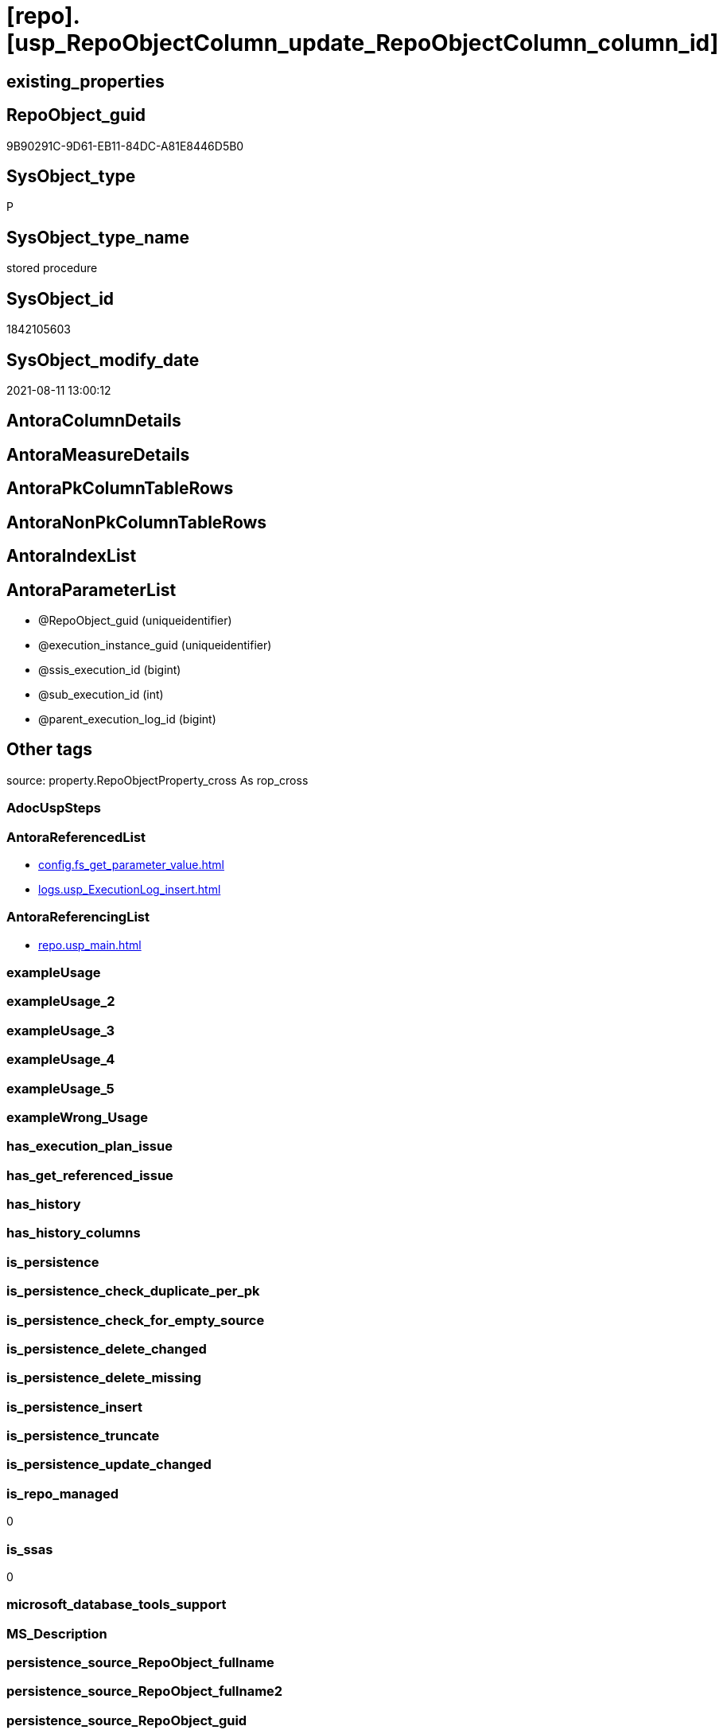 = [repo].[usp_RepoObjectColumn_update_RepoObjectColumn_column_id]

== existing_properties

// tag::existing_properties[]
:ExistsProperty--antorareferencedlist:
:ExistsProperty--antorareferencinglist:
:ExistsProperty--is_repo_managed:
:ExistsProperty--is_ssas:
:ExistsProperty--referencedobjectlist:
:ExistsProperty--sql_modules_definition:
:ExistsProperty--AntoraParameterList:
// end::existing_properties[]

== RepoObject_guid

// tag::RepoObject_guid[]
9B90291C-9D61-EB11-84DC-A81E8446D5B0
// end::RepoObject_guid[]

== SysObject_type

// tag::SysObject_type[]
P 
// end::SysObject_type[]

== SysObject_type_name

// tag::SysObject_type_name[]
stored procedure
// end::SysObject_type_name[]

== SysObject_id

// tag::SysObject_id[]
1842105603
// end::SysObject_id[]

== SysObject_modify_date

// tag::SysObject_modify_date[]
2021-08-11 13:00:12
// end::SysObject_modify_date[]

== AntoraColumnDetails

// tag::AntoraColumnDetails[]

// end::AntoraColumnDetails[]

== AntoraMeasureDetails

// tag::AntoraMeasureDetails[]

// end::AntoraMeasureDetails[]

== AntoraPkColumnTableRows

// tag::AntoraPkColumnTableRows[]

// end::AntoraPkColumnTableRows[]

== AntoraNonPkColumnTableRows

// tag::AntoraNonPkColumnTableRows[]

// end::AntoraNonPkColumnTableRows[]

== AntoraIndexList

// tag::AntoraIndexList[]

// end::AntoraIndexList[]

== AntoraParameterList

// tag::AntoraParameterList[]
* @RepoObject_guid (uniqueidentifier)
* @execution_instance_guid (uniqueidentifier)
* @ssis_execution_id (bigint)
* @sub_execution_id (int)
* @parent_execution_log_id (bigint)
// end::AntoraParameterList[]

== Other tags

source: property.RepoObjectProperty_cross As rop_cross


=== AdocUspSteps

// tag::adocuspsteps[]

// end::adocuspsteps[]


=== AntoraReferencedList

// tag::antorareferencedlist[]
* xref:config.fs_get_parameter_value.adoc[]
* xref:logs.usp_ExecutionLog_insert.adoc[]
// end::antorareferencedlist[]


=== AntoraReferencingList

// tag::antorareferencinglist[]
* xref:repo.usp_main.adoc[]
// end::antorareferencinglist[]


=== exampleUsage

// tag::exampleusage[]

// end::exampleusage[]


=== exampleUsage_2

// tag::exampleusage_2[]

// end::exampleusage_2[]


=== exampleUsage_3

// tag::exampleusage_3[]

// end::exampleusage_3[]


=== exampleUsage_4

// tag::exampleusage_4[]

// end::exampleusage_4[]


=== exampleUsage_5

// tag::exampleusage_5[]

// end::exampleusage_5[]


=== exampleWrong_Usage

// tag::examplewrong_usage[]

// end::examplewrong_usage[]


=== has_execution_plan_issue

// tag::has_execution_plan_issue[]

// end::has_execution_plan_issue[]


=== has_get_referenced_issue

// tag::has_get_referenced_issue[]

// end::has_get_referenced_issue[]


=== has_history

// tag::has_history[]

// end::has_history[]


=== has_history_columns

// tag::has_history_columns[]

// end::has_history_columns[]


=== is_persistence

// tag::is_persistence[]

// end::is_persistence[]


=== is_persistence_check_duplicate_per_pk

// tag::is_persistence_check_duplicate_per_pk[]

// end::is_persistence_check_duplicate_per_pk[]


=== is_persistence_check_for_empty_source

// tag::is_persistence_check_for_empty_source[]

// end::is_persistence_check_for_empty_source[]


=== is_persistence_delete_changed

// tag::is_persistence_delete_changed[]

// end::is_persistence_delete_changed[]


=== is_persistence_delete_missing

// tag::is_persistence_delete_missing[]

// end::is_persistence_delete_missing[]


=== is_persistence_insert

// tag::is_persistence_insert[]

// end::is_persistence_insert[]


=== is_persistence_truncate

// tag::is_persistence_truncate[]

// end::is_persistence_truncate[]


=== is_persistence_update_changed

// tag::is_persistence_update_changed[]

// end::is_persistence_update_changed[]


=== is_repo_managed

// tag::is_repo_managed[]
0
// end::is_repo_managed[]


=== is_ssas

// tag::is_ssas[]
0
// end::is_ssas[]


=== microsoft_database_tools_support

// tag::microsoft_database_tools_support[]

// end::microsoft_database_tools_support[]


=== MS_Description

// tag::ms_description[]

// end::ms_description[]


=== persistence_source_RepoObject_fullname

// tag::persistence_source_repoobject_fullname[]

// end::persistence_source_repoobject_fullname[]


=== persistence_source_RepoObject_fullname2

// tag::persistence_source_repoobject_fullname2[]

// end::persistence_source_repoobject_fullname2[]


=== persistence_source_RepoObject_guid

// tag::persistence_source_repoobject_guid[]

// end::persistence_source_repoobject_guid[]


=== persistence_source_RepoObject_xref

// tag::persistence_source_repoobject_xref[]

// end::persistence_source_repoobject_xref[]


=== pk_index_guid

// tag::pk_index_guid[]

// end::pk_index_guid[]


=== pk_IndexPatternColumnDatatype

// tag::pk_indexpatterncolumndatatype[]

// end::pk_indexpatterncolumndatatype[]


=== pk_IndexPatternColumnName

// tag::pk_indexpatterncolumnname[]

// end::pk_indexpatterncolumnname[]


=== pk_IndexSemanticGroup

// tag::pk_indexsemanticgroup[]

// end::pk_indexsemanticgroup[]


=== ReferencedObjectList

// tag::referencedobjectlist[]
* [config].[fs_get_parameter_value]
* [logs].[usp_ExecutionLog_insert]
// end::referencedobjectlist[]


=== usp_persistence_RepoObject_guid

// tag::usp_persistence_repoobject_guid[]

// end::usp_persistence_repoobject_guid[]


=== UspExamples

// tag::uspexamples[]

// end::uspexamples[]


=== UspParameters

// tag::uspparameters[]

// end::uspparameters[]

== Boolean Attributes

source: property.RepoObjectProperty WHERE property_int = 1

// tag::boolean_attributes[]

// end::boolean_attributes[]

== sql_modules_definition

// tag::sql_modules_definition[]
[%collapsible]
=======
[source,sql]
----

/*
exec repo.usp_RepoObjectColumn__update_RepoObjectColumn_column_id

exec repo.usp_RepoObjectColumn__update_RepoObjectColumn_column_id
@RepoObject_guid = '7E756329-D857-EB11-84D8-A81E8446D5B0'

*/
--if @RepoObject_guid = NULL then all RepoObject will be updated
--@OrderBy is defined by a parameter: 'RepoObjectColumn_column_id_OrderBy'
CREATE Procedure repo.usp_RepoObjectColumn_update_RepoObjectColumn_column_id
    --
    @RepoObject_guid         UniqueIdentifier = Null
                                                     -- some optional parameters, used for logging
  , @execution_instance_guid UniqueIdentifier = Null --SSIS system variable ExecutionInstanceGUID could be used, but other any other guid
  , @ssis_execution_id       BigInt           = Null --only SSIS system variable ServerExecutionID should be used, or any other consistent number system, do not mix
  , @sub_execution_id        Int              = Null
  , @parent_execution_log_id BigInt           = Null
--, @debug                   BIT              = 0
As
Declare
    @current_execution_log_id BigInt
  , @current_execution_guid   UniqueIdentifier = NewId ()
  , @source_object            NVarchar(261)    = Null
  , @target_object            NVarchar(261)    = Null
  , @proc_id                  Int              = @@ProcId
  , @proc_schema_name         NVarchar(128)    = Object_Schema_Name ( @@ProcId )
  , @proc_name                NVarchar(128)    = Object_Name ( @@ProcId )
  , @event_info               NVarchar(Max)
  , @step_id                  Int              = 0
  , @step_name                NVarchar(1000)   = Null
  , @rows                     Int;

Set @event_info =
(
    Select
        event_info
    From
        sys.dm_exec_input_buffer ( @@Spid, Current_Request_Id ())
);

If @execution_instance_guid Is Null
    Set @execution_instance_guid = NewId ();
--SET @rows = @@ROWCOUNT;
Set @step_id = @step_id + 1;
Set @step_name = N'start';
Set @source_object = Null;
Set @target_object = Null;

Exec logs.usp_ExecutionLog_insert
    @execution_instance_guid = @execution_instance_guid
  , @ssis_execution_id = @ssis_execution_id
  , @sub_execution_id = @sub_execution_id
  , @parent_execution_log_id = @parent_execution_log_id
  , @current_execution_guid = @current_execution_guid
  , @proc_id = @proc_id
  , @proc_schema_name = @proc_schema_name
  , @proc_name = @proc_name
  , @event_info = @event_info
  , @step_id = @step_id
  , @step_name = @step_name
  , @source_object = @source_object
  , @target_object = @target_object
  , @inserted = Null
  , @updated = Null
  , @deleted = Null
  , @info_01 = Null
  , @info_02 = Null
  , @info_03 = Null
  , @info_04 = Null
  , @info_05 = Null
  , @info_06 = Null
  , @info_07 = Null
  , @info_08 = Null
  , @info_09 = Null
  , @execution_log_id = @current_execution_log_id Output;

--
----START
--
Declare @OrderBy NVarchar(1000);
Declare @sqlCommand NVarchar(4000);

--set @RepoObject_guid = '7E756329-D857-EB11-84D8-A81E8446D5B0'
Set @OrderBy
    = Cast((
               Select
                   [config].fs_get_parameter_value ( 'RepoObjectColumn_column_id_OrderBy', Default )
           ) As NVarchar(1000));
--'
--[roc].[Repo_is_identity]
--, [roc].[Repo_is_computed]
--, ISNULL([ic].[index_column_id] , 99999) --ensure PK index is sorted before other columns
--, [roc].[Repo_generated_always_type]
--, [roc].[RepoObjectColumn_name]
--'
--	SET @sqlCommand = '
--SELECT
--     [roc].[RepoObjectColumn_guid]
--     ,  [RepoObjectColumn_column_id_setpoint] = ROW_NUMBER() OVER(PARTITION BY [roc].[RepoObject_guid]
--       ORDER BY
--       --
--' + @OrderBy + '
--       --
--       )
--     , [roc].[RepoObjectColumn_column_id]
--     , [roc].[RepoObject_guid]
--     , [roc].[Repo_is_identity]
--     , [roc].[Repo_is_computed]
--     , [ic].[index_column_id]
--     , [ic].[is_index_primary_key]
--     , [roc].[Repo_generated_always_type]
--     , [roc].[SysObjectColumn_column_id]
--     , [roc].[RepoObjectColumn_name]
--FROM
--     [repo].[RepoObjectColumn] AS roc
--     LEFT JOIN
--     [repo].[IndexColumn_union] AS ic
--     ON ic.RepoObjectColumn_guid = roc.RepoObjectColumn_guid
--        AND ic.[is_index_primary_key] = 1
--WHERE
----not [is_query_plan_expression]
--[is_query_plan_expression] IS NULL
----we need the datatype
--AND NOT [Repo_user_type_fullname] IS NULL
--'
--	IF NOT @RepoObject_guid IS NULL
--		SET @sqlCommand = @sqlCommand + '
--AND [roc].[RepoObject_guid] = @RepoObject_guid
--'
Set @sqlCommand
    = Concat (
                 '
UPDATE roc
SET [RepoObjectColumn_column_id] = rocg.[RepoObjectColumn_column_id_setpoint]
FROM repo.RepoObjectColumn roc
LEFT JOIN (
 SELECT [roc].[RepoObjectColumn_guid]
  , [RepoObjectColumn_column_id_setpoint] = ROW_NUMBER() OVER (
   PARTITION BY [roc].[RepoObject_guid] ORDER BY
       --
'
               , @OrderBy
               , '
       --
   )
  , [roc].[RepoObjectColumn_column_id]
  , [roc].[RepoObject_guid]
  , [roc].[Repo_is_identity]
  , [roc].[Repo_is_computed]
  , [ic].[index_column_id]
  , [ic].[is_index_primary_key]
  , [roc].[Repo_generated_always_type]
  , [roc].[SysObjectColumn_column_id]
  , [roc].[RepoObjectColumn_name]
 FROM [repo].[RepoObjectColumn] AS roc
 LEFT JOIN [repo].[IndexColumn_union] AS ic
  ON ic.RepoObjectColumn_guid = roc.RepoObjectColumn_guid
   AND ic.[is_index_primary_key] = 1
 WHERE
  --not [is_query_plan_expression]
  [is_query_plan_expression] IS NULL
  --we need the datatype
  AND NOT [roc].[Repo_user_type_fullname] IS NULL
'
               , Case
                     When Not @RepoObject_guid Is Null
                         Then
                         ' AND [roc].[RepoObject_guid] = @RepoObject_guid
'
                 End
               , ' ) rocg
 ON rocg.[RepoObjectColumn_guid] = roc.RepoObjectColumn_guid
WHERE rocg.[RepoObjectColumn_column_id_setpoint] <> ISNULL(roc.RepoObjectColumn_column_id, 0)
'
             );

Print @sqlCommand;

--EXECUTE sp_executesql @sqlCommand
Execute sp_executesql
    @sqlCommand
  , N'@RepoObject_guid uniqueidentifier'
  , @RepoObject_guid = @RepoObject_guid;

--
--END
--
--SET @rows = @@ROWCOUNT;
Set @step_id = @step_id + 1;
Set @step_name = N'end';
Set @source_object = Null;
Set @target_object = Null;

Exec logs.usp_ExecutionLog_insert
    @execution_instance_guid = @execution_instance_guid
  , @ssis_execution_id = @ssis_execution_id
  , @sub_execution_id = @sub_execution_id
  , @parent_execution_log_id = @parent_execution_log_id
  , @current_execution_guid = @current_execution_guid
  , @proc_id = @proc_id
  , @proc_schema_name = @proc_schema_name
  , @proc_name = @proc_name
  , @event_info = @event_info
  , @step_id = @step_id
  , @step_name = @step_name
  , @source_object = @source_object
  , @target_object = @target_object
  , @inserted = Null
  , @updated = Null
  , @deleted = Null
  , @info_01 = Null
  , @info_02 = Null
  , @info_03 = Null
  , @info_04 = Null
  , @info_05 = Null
  , @info_06 = Null
  , @info_07 = Null
  , @info_08 = Null
  , @info_09 = Null;

----
=======
// end::sql_modules_definition[]


